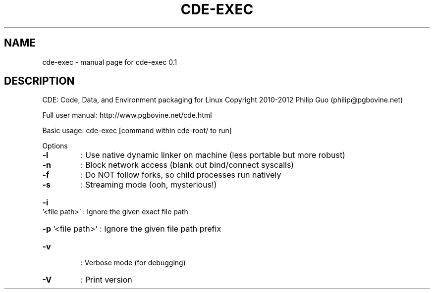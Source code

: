 .\" DO NOT MODIFY THIS FILE!  It was generated by help2man 1.40.4.
.TH CDE-EXEC "1" "February 2012" "cde-exec 0.1" "User Commands"
.SH NAME
cde-exec \- manual page for cde-exec 0.1
.SH DESCRIPTION
CDE: Code, Data, and Environment packaging for Linux
Copyright 2010\-2012 Philip Guo (philip@pgbovine.net)
.PP
Full user manual: http://www.pgbovine.net/cde.html
.PP
Basic usage: cde\-exec [command within cde\-root/ to run]
.PP
Options
.TP
\fB\-l\fR
: Use native dynamic linker on machine (less portable but more robust)
.TP
\fB\-n\fR
: Block network access (blank out bind/connect syscalls)
.TP
\fB\-f\fR
: Do NOT follow forks, so child processes run natively
.TP
\fB\-s\fR
: Streaming mode (ooh, mysterious!)
.HP
\fB\-i\fR '<file path>' : Ignore the given exact file path
.HP
\fB\-p\fR '<file path>' : Ignore the given file path prefix
.TP
\fB\-v\fR
: Verbose mode (for debugging)
.TP
\fB\-V\fR
: Print version

